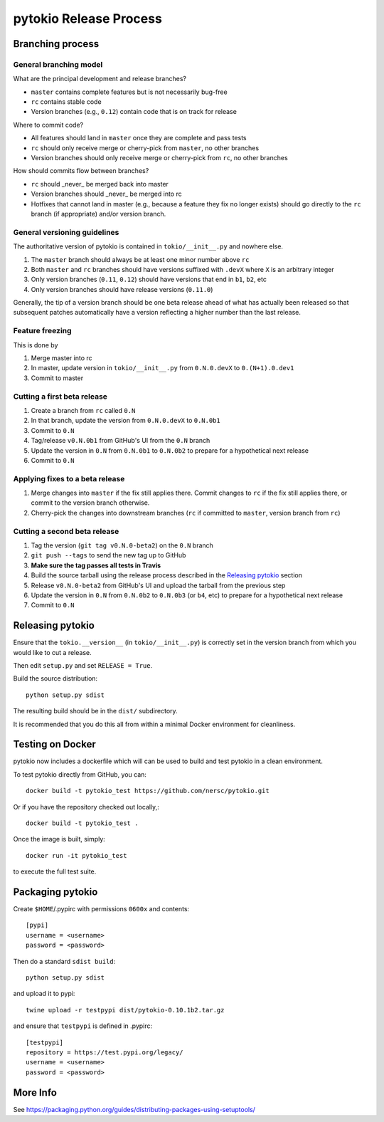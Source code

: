pytokio Release Process
================================================================================

Branching process
--------------------------------------------------------------------------------

General branching model
~~~~~~~~~~~~~~~~~~~~~~~~~~~~~~~~~~~~~~~~~~~~~~~~~~~~~~~~~~~~~~~~~~~~~~~~~~~~~~~~

What are the principal development and release branches?

- ``master`` contains complete features but is not necessarily bug-free
- ``rc`` contains stable code
- Version branches (e.g., ``0.12``) contain code that is on track for release

Where to commit code?

- All features should land in ``master`` once they are complete and pass tests
- ``rc`` should only receive merge or cherry-pick from ``master``, no other
  branches
- Version branches should only receive merge or cherry-pick from ``rc``, no
  other branches

How should commits flow between branches?

- ``rc`` should _never_ be merged back into master
- Version branches should _never_ be merged into rc
- Hotfixes that cannot land in master (e.g., because a feature they fix no
  longer exists) should go directly to the ``rc`` branch (if appropriate) and/or
  version branch.

General versioning guidelines
~~~~~~~~~~~~~~~~~~~~~~~~~~~~~~~~~~~~~~~~~~~~~~~~~~~~~~~~~~~~~~~~~~~~~~~~~~~~~~~~

The authoritative version of pytokio is contained in ``tokio/__init__.py`` and
nowhere else.
 
1. The ``master`` branch should always be at least one minor number above
   ``rc`` 
2. Both ``master`` and ``rc`` branches should have versions suffixed with
   ``.devX`` where ``X`` is an arbitrary integer
3. Only version branches (``0.11``, ``0.12``) should have versions that end in
   ``b1``, ``b2``, etc
4. Only version branches should have release versions (``0.11.0``)

Generally, the tip of a version branch should be one beta release ahead of what
has actually been released so that subsequent patches automatically have a
version reflecting a higher number than the last release.

Feature freezing
~~~~~~~~~~~~~~~~~~~~~~~~~~~~~~~~~~~~~~~~~~~~~~~~~~~~~~~~~~~~~~~~~~~~~~~~~~~~~~~~

This is done by 

1. Merge master into rc
2. In master, update version in ``tokio/__init__.py`` from ``0.N.0.devX`` to
   ``0.(N+1).0.dev1``
3. Commit to master

Cutting a first beta release
~~~~~~~~~~~~~~~~~~~~~~~~~~~~~~~~~~~~~~~~~~~~~~~~~~~~~~~~~~~~~~~~~~~~~~~~~~~~~~~~

1. Create a branch from ``rc`` called ``0.N``
2. In that branch, update the version from ``0.N.0.devX`` to ``0.N.0b1``
3. Commit to ``0.N``
4. Tag/release ``v0.N.0b1`` from GitHub's UI from the ``0.N`` branch
5. Update the version in ``0.N`` from ``0.N.0b1`` to ``0.N.0b2`` to prepare for
   a hypothetical next release
6. Commit to ``0.N``

Applying fixes to a beta release
~~~~~~~~~~~~~~~~~~~~~~~~~~~~~~~~~~~~~~~~~~~~~~~~~~~~~~~~~~~~~~~~~~~~~~~~~~~~~~~~

1. Merge changes into ``master`` if the fix still applies there.  Commit changes
   to ``rc`` if the fix still applies there, or commit to the version branch
   otherwise.
2. Cherry-pick the changes into downstream branches (``rc`` if committed to
   ``master``, version branch from ``rc``)

Cutting a second beta release
~~~~~~~~~~~~~~~~~~~~~~~~~~~~~~~~~~~~~~~~~~~~~~~~~~~~~~~~~~~~~~~~~~~~~~~~~~~~~~~~

1. Tag the version (``git tag v0.N.0-beta2``) on the ``0.N`` branch
2. ``git push --tags`` to send the new tag up to GitHub
3. **Make sure the tag passes all tests in Travis**
4. Build the source tarball using the release process described in the `Releasing pytokio`_
   section
5. Release ``v0.N.0-beta2`` from GitHub's UI and upload the tarball from the
   previous step
6. Update the version in ``0.N`` from ``0.N.0b2`` to ``0.N.0b3`` (or ``b4``, etc)
   to prepare for a hypothetical next release
7. Commit to ``0.N``

Releasing pytokio
--------------------------------------------------------------------------------

Ensure that the ``tokio.__version__`` (in ``tokio/__init__.py``) is correctly
set in the version branch from which you would like to cut a release.

Then edit ``setup.py`` and set ``RELEASE = True``.

Build the source distribution::

    python setup.py sdist

The resulting build should be in the ``dist/`` subdirectory.

It is recommended that you do this all from within a minimal Docker environment
for cleanliness.


Testing on Docker
--------------------------------------------------------------------------------

pytokio now includes a dockerfile which will can be used to build and test
pytokio in a clean environment.

To test pytokio directly from GitHub, you can::

    docker build -t pytokio_test https://github.com/nersc/pytokio.git

Or if you have the repository checked out locally,::

    docker build -t pytokio_test .

Once the image is built, simply::

    docker run -it pytokio_test

to execute the full test suite.

Packaging pytokio
--------------------------------------------------------------------------------

Create ``$HOME``/.pypirc with permissions ``0600x`` and contents::

    [pypi]
    username = <username>
    password = <password>

Then do a standard ``sdist build``::

    python setup.py sdist

and upload it to pypi::

    twine upload -r testpypi dist/pytokio-0.10.1b2.tar.gz
    
and ensure that ``testpypi`` is defined in .pypirc::

    [testpypi]
    repository = https://test.pypi.org/legacy/
    username = <username>
    password = <password>


More Info
--------------------------------------------------------------------------------

See https://packaging.python.org/guides/distributing-packages-using-setuptools/
